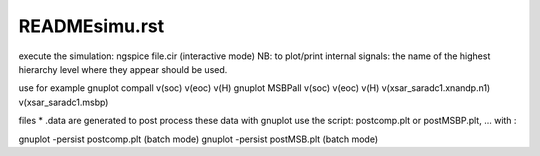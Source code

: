 READMEsimu.rst
==================

execute the simulation:
ngspice file.cir (interactive mode)
NB:  to plot/print internal signals: the name of the highest hierarchy level where they appear should be used.

use for example
gnuplot compall v(soc) v(eoc) v(H) 
gnuplot MSBPall v(soc) v(eoc) v(H) v(xsar_saradc1.xnandp.n1) v(xsar_saradc1.msbp) 


files * .data are generated
to post process these data with gnuplot use the script:
postcomp.plt or postMSBP.plt, ... with :

gnuplot -persist postcomp.plt   (batch mode)
gnuplot -persist postMSB.plt   (batch mode)

